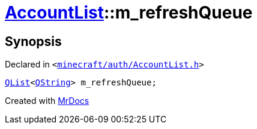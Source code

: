 [#AccountList-m_refreshQueue]
= xref:AccountList.adoc[AccountList]::m&lowbar;refreshQueue
:relfileprefix: ../
:mrdocs:


== Synopsis

Declared in `&lt;https://github.com/PrismLauncher/PrismLauncher/blob/develop/launcher/minecraft/auth/AccountList.h#L145[minecraft&sol;auth&sol;AccountList&period;h]&gt;`

[source,cpp,subs="verbatim,replacements,macros,-callouts"]
----
xref:QList.adoc[QList]&lt;xref:QString.adoc[QString]&gt; m&lowbar;refreshQueue;
----



[.small]#Created with https://www.mrdocs.com[MrDocs]#
